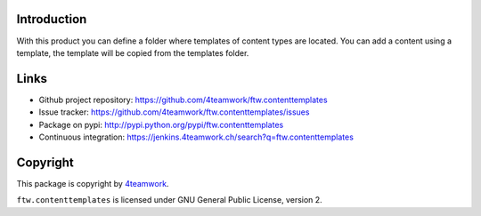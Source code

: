 Introduction
============

With this product you can define a folder where templates of content types are located.
You can add a content using a template, the template will be copied from the templates folder.

Links
=====

- Github project repository: https://github.com/4teamwork/ftw.contenttemplates
- Issue tracker: https://github.com/4teamwork/ftw.contenttemplates/issues
- Package on pypi: http://pypi.python.org/pypi/ftw.contenttemplates
- Continuous integration: https://jenkins.4teamwork.ch/search?q=ftw.contenttemplates


Copyright
=========

This package is copyright by `4teamwork <http://www.4teamwork.ch/>`_.

``ftw.contenttemplates`` is licensed under GNU General Public License, version 2.
